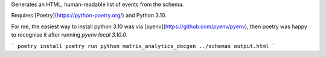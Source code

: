 Generates an HTML, human-readable list of events from the schema.

Requires [Poetry](https://python-poetry.org/) and Python 3.10.

For me, the easiest way to install python 3.10 was via [pyenv](https://github.com/pyenv/pyenv), 
then poetry was happy to recognise it after running `pyenv local 3.10.0`.

```
poetry install
poetry run python matrix_analytics_docgen ../schemas output.html
```